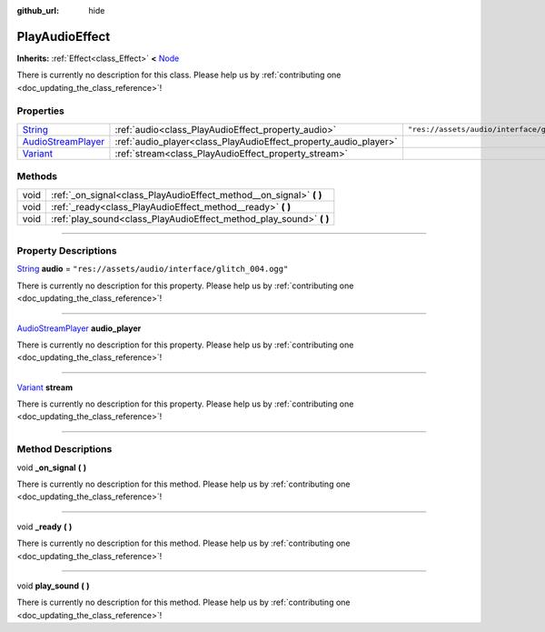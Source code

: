 :github_url: hide

.. DO NOT EDIT THIS FILE!!!
.. Generated automatically from Godot engine sources.
.. Generator: https://github.com/godotengine/godot/tree/master/doc/tools/make_rst.py.
.. XML source: https://github.com/godotengine/godot/tree/master/api/classes/PlayAudioEffect.xml.

.. _class_PlayAudioEffect:

PlayAudioEffect
===============

**Inherits:** :ref:`Effect<class_Effect>` **<** `Node <https://docs.godotengine.org/en/stable/classes/class_node.html>`_

.. container:: contribute

	There is currently no description for this class. Please help us by :ref:`contributing one <doc_updating_the_class_reference>`!

.. rst-class:: classref-reftable-group

Properties
----------

.. table::
   :widths: auto

   +----------------------------------------------------------------------------------------------------+------------------------------------------------------------------+---------------------------------------------------+
   | `String <https://docs.godotengine.org/en/stable/classes/class_string.html>`_                       | :ref:`audio<class_PlayAudioEffect_property_audio>`               | ``"res://assets/audio/interface/glitch_004.ogg"`` |
   +----------------------------------------------------------------------------------------------------+------------------------------------------------------------------+---------------------------------------------------+
   | `AudioStreamPlayer <https://docs.godotengine.org/en/stable/classes/class_audiostreamplayer.html>`_ | :ref:`audio_player<class_PlayAudioEffect_property_audio_player>` |                                                   |
   +----------------------------------------------------------------------------------------------------+------------------------------------------------------------------+---------------------------------------------------+
   | `Variant <https://docs.godotengine.org/en/stable/classes/class_variant.html>`_                     | :ref:`stream<class_PlayAudioEffect_property_stream>`             |                                                   |
   +----------------------------------------------------------------------------------------------------+------------------------------------------------------------------+---------------------------------------------------+

.. rst-class:: classref-reftable-group

Methods
-------

.. table::
   :widths: auto

   +------+------------------------------------------------------------------------+
   | void | :ref:`_on_signal<class_PlayAudioEffect_method__on_signal>` **(** **)** |
   +------+------------------------------------------------------------------------+
   | void | :ref:`_ready<class_PlayAudioEffect_method__ready>` **(** **)**         |
   +------+------------------------------------------------------------------------+
   | void | :ref:`play_sound<class_PlayAudioEffect_method_play_sound>` **(** **)** |
   +------+------------------------------------------------------------------------+

.. rst-class:: classref-section-separator

----

.. rst-class:: classref-descriptions-group

Property Descriptions
---------------------

.. _class_PlayAudioEffect_property_audio:

.. rst-class:: classref-property

`String <https://docs.godotengine.org/en/stable/classes/class_string.html>`_ **audio** = ``"res://assets/audio/interface/glitch_004.ogg"``

.. container:: contribute

	There is currently no description for this property. Please help us by :ref:`contributing one <doc_updating_the_class_reference>`!

.. rst-class:: classref-item-separator

----

.. _class_PlayAudioEffect_property_audio_player:

.. rst-class:: classref-property

`AudioStreamPlayer <https://docs.godotengine.org/en/stable/classes/class_audiostreamplayer.html>`_ **audio_player**

.. container:: contribute

	There is currently no description for this property. Please help us by :ref:`contributing one <doc_updating_the_class_reference>`!

.. rst-class:: classref-item-separator

----

.. _class_PlayAudioEffect_property_stream:

.. rst-class:: classref-property

`Variant <https://docs.godotengine.org/en/stable/classes/class_variant.html>`_ **stream**

.. container:: contribute

	There is currently no description for this property. Please help us by :ref:`contributing one <doc_updating_the_class_reference>`!

.. rst-class:: classref-section-separator

----

.. rst-class:: classref-descriptions-group

Method Descriptions
-------------------

.. _class_PlayAudioEffect_method__on_signal:

.. rst-class:: classref-method

void **_on_signal** **(** **)**

.. container:: contribute

	There is currently no description for this method. Please help us by :ref:`contributing one <doc_updating_the_class_reference>`!

.. rst-class:: classref-item-separator

----

.. _class_PlayAudioEffect_method__ready:

.. rst-class:: classref-method

void **_ready** **(** **)**

.. container:: contribute

	There is currently no description for this method. Please help us by :ref:`contributing one <doc_updating_the_class_reference>`!

.. rst-class:: classref-item-separator

----

.. _class_PlayAudioEffect_method_play_sound:

.. rst-class:: classref-method

void **play_sound** **(** **)**

.. container:: contribute

	There is currently no description for this method. Please help us by :ref:`contributing one <doc_updating_the_class_reference>`!

.. |virtual| replace:: :abbr:`virtual (This method should typically be overridden by the user to have any effect.)`
.. |const| replace:: :abbr:`const (This method has no side effects. It doesn't modify any of the instance's member variables.)`
.. |vararg| replace:: :abbr:`vararg (This method accepts any number of arguments after the ones described here.)`
.. |constructor| replace:: :abbr:`constructor (This method is used to construct a type.)`
.. |static| replace:: :abbr:`static (This method doesn't need an instance to be called, so it can be called directly using the class name.)`
.. |operator| replace:: :abbr:`operator (This method describes a valid operator to use with this type as left-hand operand.)`
.. |bitfield| replace:: :abbr:`BitField (This value is an integer composed as a bitmask of the following flags.)`
